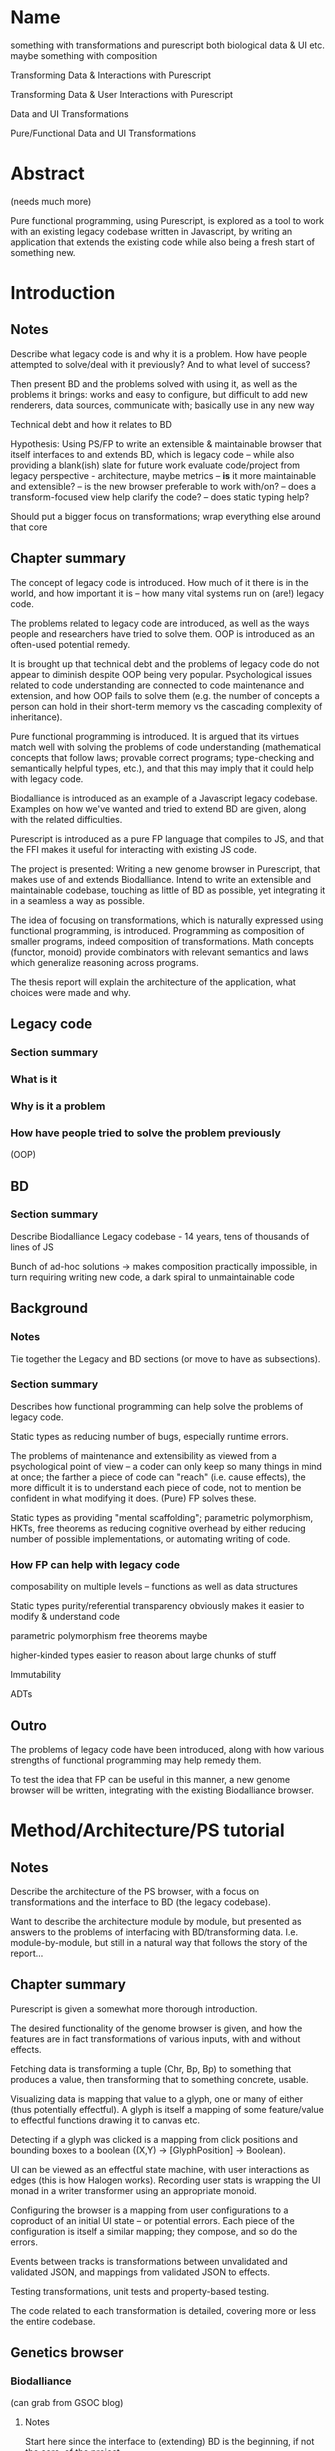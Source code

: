 * Name
something with transformations and purescript
both biological data & UI etc.
maybe something with composition

Transforming Data & Interactions with Purescript

Transforming Data & User Interactions with Purescript

Data and UI Transformations

Pure/Functional Data and UI Transformations

* Abstract
(needs much more)

Pure functional programming, using Purescript, is explored as a tool
to work with an existing legacy codebase written in Javascript, by writing
an application that extends the existing code while also being a fresh
start of something new.

* Introduction
** Notes
Describe what legacy code is and why it is a problem. How have people
attempted to solve/deal with it previously? And to what level of success?

Then present BD and the problems solved with using it, as well as the problems
it brings: works and easy to configure, but difficult to add new renderers, data
sources, communicate with; basically use in any new way

Technical debt and how it relates to BD

Hypothesis: Using PS/FP to write an extensible & maintainable browser
that itself interfaces to and extends BD, which is legacy code -- while
also providing a blank(ish) slate for future work
evaluate code/project from legacy perspective - architecture, maybe metrics
-- *is* it more maintainable and extensible?
-- is the new browser preferable to work with/on?
-- does a transform-focused view help clarify the code?
-- does static typing help?

Should put a bigger focus on transformations; wrap everything else around that core

** Chapter summary
The concept of legacy code is introduced. How much of it there is in the world,
and how important it is -- how many vital systems run on (are!) legacy code.

The problems related to legacy code are introduced, as well as the ways people
and researchers have tried to solve them. OOP is introduced as an often-used
potential remedy.

It is brought up that technical debt and the problems of legacy code do not
appear to diminish despite OOP being very popular. Psychological issues related
to code understanding are connected to code maintenance and extension, and how
OOP fails to solve them (e.g. the number of concepts a person can hold in their
short-term memory vs the cascading complexity of inheritance).

Pure functional programming is introduced. It is argued that its virtues match
well with solving the problems of code understanding (mathematical concepts that
follow laws; provable correct programs; type-checking and semantically helpful
types, etc.), and that this may imply that it could help with legacy code.

Biodalliance is introduced as an example of a Javascript legacy codebase.
Examples on how we've wanted and tried to extend BD are given, along with the
related difficulties.

Purescript is introduced as a pure FP language that compiles to JS, and that the
FFI makes it useful for interacting with existing JS code.

The project is presented: Writing a new genome browser in Purescript, that makes
use of and extends Biodalliance. Intend to write an extensible and maintainable
codebase, touching as little of BD as possible, yet integrating it in a seamless
a way as possible.

The idea of focusing on transformations, which is naturally expressed using
functional programming, is introduced. Programming as composition of smaller
programs, indeed composition of transformations. Math concepts (functor, monoid)
provide combinators with relevant semantics and laws which generalize reasoning
across programs.

The thesis report will explain the architecture of the application, what choices
were made and why.


** Legacy code
*** Section summary


*** What is it

*** Why is it a problem

*** How have people tried to solve the problem previously
  (OOP)



** BD
*** Section summary
Describe Biodalliance
Legacy codebase - 14 years, tens of thousands of lines of JS

Bunch of ad-hoc solutions -> makes composition practically impossible,
in turn requiring writing new code, a dark spiral to unmaintainable code

** Background

*** Notes
Tie together the Legacy and BD sections (or move to have as subsections).

*** Section summary

Describes how functional programming can help solve the problems of legacy code.

Static types as reducing number of bugs, especially runtime errors.

The problems of maintenance and extensibility as viewed from a psychological
point of view -- a coder can only keep so many things in mind at once;
the farther a piece of code can "reach" (i.e. cause effects), the more
difficult it is to understand each piece of code, not to mention be
confident in what modifying it does. (Pure) FP solves these.

Static types as providing "mental scaffolding"; parametric polymorphism,
HKTs, free theorems as reducing cognitive overhead by either reducing
number of possible implementations, or automating writing of code.



*** How FP can help with legacy code
  composability on multiple levels -- functions as well as data structures

  Static types
    purity/referential transparency
      obviously makes it easier to modify & understand code

    parametric polymorphism
      free theorems maybe

    higher-kinded types
      easier to reason about large chunks of stuff

  Immutability

  ADTs


** Outro
The problems of legacy code have been introduced, along with how various
strengths of functional programming may help remedy them.

To test the idea that FP can be useful in this manner, a new genome browser
will be written, integrating with the existing Biodalliance browser.


* Method/Architecture/PS tutorial
** Notes
Describe the architecture of the PS browser, with a focus on transformations
and the interface to BD (the legacy codebase).

Want to describe the architecture module by module, but presented as answers
to the problems of interfacing with BD/transforming data. I.e. module-by-module,
but still in a natural way that follows the story of the report...

** Chapter summary
Purescript is given a somewhat more thorough introduction.

The desired functionality of the genome browser is given, and how the features
are in fact transformations of various inputs, with and without effects.

Fetching data is transforming a tuple (Chr, Bp, Bp) to something that produces
a value, then transforming that to something concrete, usable.

Visualizing data is mapping that value to a glyph, one or many of either (thus
potentially effectful). A glyph is itself a mapping of some feature/value to
effectful functions drawing it to canvas etc.

Detecting if a glyph was clicked is a mapping from click positions and bounding
boxes to a boolean ((X,Y) -> [GlyphPosition] -> Boolean).

UI can be viewed as an effectful state machine, with user interactions as edges
(this is how Halogen works). Recording user stats is wrapping the UI monad in
a writer transformer using an appropriate monoid.

Configuring the browser is a mapping from user configurations to a coproduct of
an initial UI state -- or potential errors. Each piece of the configuration is
itself a similar mapping; they compose, and so do the errors.

Events between tracks is transformations between unvalidated and validated JSON,
and mappings from validated JSON to effects.

Testing transformations, unit tests and property-based testing.

The code related to each transformation is detailed, covering more or less
the entire codebase.


** Genetics browser

*** Biodalliance
(can grab from GSOC blog)

**** Notes
Start here since the interface to (extending) BD is the beginning, if not the core,
of the project.

Describe how BD is represented in PS, and how the FFI is used to communicate with it.
Both calling BD API functions from PS, as well as providing functions/modules that
are shunted into and called by BD (renderers, fetchers/sources)

**** Section summary
The Purescript module/API to Biodalliance is briefly described. How the FFI is used
to instantiate and scroll the browser. Configuring it, validating BD track configurations
while staying backward compatible.

The basic architecture of a Biodalliance track is given. Source and renderer;
a pipeline from producer of feature to glyph.

Sources in greater detail -- something with a fetch(chr, min, max) function.
First Purescript addition: A higher-order function that creates new sources,
and how they are registered and used with BD. Examples are given, including
an IPFS source.

Adding renderers, requiring WrappedRenderer (or wait with that?)

**** Types/FFI API

**** Config
General BD options/renderers/sources
Tracks

**** Source
Implemented simple API that creates new sources given a function (Chr -> Bp -> Bp -> Aff _ a)
like 10 lines of code!

***** IPFS
As simple as writing a function (Chr -> Bp -> Bp -> Aff (ipfs :: IPFS) a)

**** Testing


*** Rendering for BD & Glyph(F)
**** Notes
Describe the overarching structure of BD's renderers; just an overview,
transforming features to glyphs

Problems with BD:
  glyphs are a bunch of different objects, and not composable
  the "essence" of each glyph is repeated many times:
    how to draw it to the canvas
    how to create an SVG representation of it
    how to create its bounding box

What we want: to create new BD-compatible glyphs, with as little code per glyph as possible
Solution: Free monad with Canvas, SVG, Bounding box interpreters


**** Section summary
Renderers are described in greater detail; the function prepareSubtiers() and
how it's all implicitly modifying the given Tier. The result being a property
"subtiers" with arrays of Glyphs.

The Glyph is introduced, along with the various functions BD expects one to have.

The problems of the BD glyphs are detailed: the opposite of DRY; difficult if not
impossible to compose; high risk of introducing bugs.

A free monad as solution to the problem of producing Glyphs that can be used by
BD while minimizing code repetition.

Free monads are given a brief introduction, along with the data structure that
defines the glyph DSL. The various interpreters are detailed.

Each interpreter of the DSL is tested separately, and each "command" of the
DSL data type is tested separately within each interpreter. The various laws
concerning each interpreter monad help guarantee correctness.

Two (probably) actual renderers are detailed as examples of using the DSL.



**** General architecture/BD interop
Features -> Glyphs
Addition to BD: WrappedRenderer


**** Feature
General representation of *anything* that exists on some contiguous length of a chromosome
Smart constructor to keep track of coordinates (Bp or MBp) when creating Features

Transformation: genome -> screen coordinate system, made trivial with (Bi)functor!

Other transformations can be applied to the other data equally trivially, thanks
to the right part of the bifunctor
(e.g. extract some values from it and leave just the Y-component to be mapped to
the screen by the glyph transformation in the renderer)

**** Free monad
How and why a free monad structure solves the problem (probably doesn't need much theory)

how do-notation lets us describe Glyphs in a wonderfully simple way,
and Free monads as DSLs

ease of testing -- test each part of each interpreter on its own

The guts of each interpreter; what monad each uses and why


***** Interpreters
****** Canvas
Eff (canvas :: CANVAS) Unit
****** Log (debug)
Writer String
****** Position
What is GlyphPosition? The monoid of minimal 2D bounding boxes
Writer GlyphPosition
****** SVG
StateT SVGContext (Writer (Array SVGElement))
****** Putting it together
transforming each interpreter into a JS function with the signature
BD expects a glyph to contain

serving an array of glyphs to BD


**** Testing
Describe the test of each interpreter

**** Renderers
***** GWAS
Using do-notation to describe a one-to-one mapping of features to glyphs,
e.g. map (Feature -> Glyph) on an Array Feature
***** Lineplot
Using a fold/catamorphism to describe a glyph which depends on many features,
e.g. an algebra, Array Feature -> Glyph

*** Units
**** Notes
Quick runthrough of the Chr, Bp, MBp newtypes, and why/how they've come in handy
when dealing with BD (at least Bp/MBp, since they're isomorphic and I added
a typeclass for that)

Maybe move to Glyph(F) or Renderer? The Feature and Biodalliance modules are where
they're used to the greatest effect.

**** Section summary
The advantage of using newtypes for units is noted, and the definitions of the
three used in the project are given.

Testing laws with property based testing is introduced (TODO probably fits
better under GlyphPosition test in Renderer section)

**** Testing
QuickCheck/Jack

*** Cytoscape.js
(can grab from GSOC blog)

**** Notes
Maybe combine this section with the BD API section; this is smaller, after all.

**** Section summary
Cytoscape.js is introduced, and why we use it.

The PS modules and types are briefly detailed;
the CyCollection type and related functions in particular.

**** Types/FFI API
**** Config

**** Testing

*** Events
**** Notes
Mapping arbitrary (JSON) events from BD, Cy.js, or whatever,
into user-defined schemas/templates (also JSON)

Calling user-defined functions on JSON events that have been parsed into templates

Runtime "type-checking" via comparing events to schemas -- TODO!


**** Section summary
The goal of having user-configurable events flow between different tracks
is detailed.

The types are introduced:
TrackSource, as a list of parsers (List (Json -> Maybe Event)).
TrackSink, as a map of potential actions (forall a. StrMap (Json -> a)).

The configuration of TrackSources and Sinks is given, in particular
how user-defined JSON is used as a template/schema for events,
and how Argonaut cursors (zippers) are used to extract and interact with them.

Briefly walk through the tests -- point out that as both TrackSource
and TrackSink are simple structures containing functions, they can
easily be tested; being pure by nature.

**** Types
**** TrackSource
**** TrackSink
**** Config
**** Manager

**** Testing

*** UI
(can grab from GSOC blog)

**** Notes
Quick intro to Halogen
Describe the various halogen components and how they work
the `main` function; parsing configs

Actually running the PS code, and configuring it from JS/HTML.
Integrating it with BD.


**** Section summary
Halogen is introduced, and the components making up the browser listed.

The threading together of all the pieces is described;
in the Eff monad, a transformation from single configuration object
to a product of track configurations, BD instance, and Cy.js instance;
forking of event listeners.

Changing the Halogen effect monad to do logging or track stats.

**** Halogen
**** BD
**** Cy.js

**** Testing
**** User stats?

** Graphics (maybe? probs not)
*** SVG?


** Outro
Most of the guts of the new browser have been described. We've shown how the
transformations that characterize the various desired features of the genome
browser have been implemented and tested in Purescript.

Many of the parts of the application are composed of smaller pieces that
combine using existing, mathematical and law-abiding combinators.

The UI ties it together, though the Cy.js and BD APIs are used elsewhere as well.

* Results
** Chapter summary
The browser as a product is shown.

Some data -- code metrics? -- are presented.

Number of modules, dependencies, tests.


** Outro


* Discussion
** Chapter summary
The benefits of the functional approach are discussed.

The positive and the negative of the approach of combining transformations
using various combinators and laws are discussed.

Problems include more difficult learning curve, and potentially difficult
to read code.

Benefits include greater certainty in that the code does what intended,
some level of proving correctness. Law-abiding concepts such as monoids,
functors, applicatives, etc. provide a framework of ideas that are
universal, and don't require understanding of the details; the abstractions
of FP reduce cognitive overhead of e.g. number of parts to keep in mind,
unlike OOP.



** Conclusion

